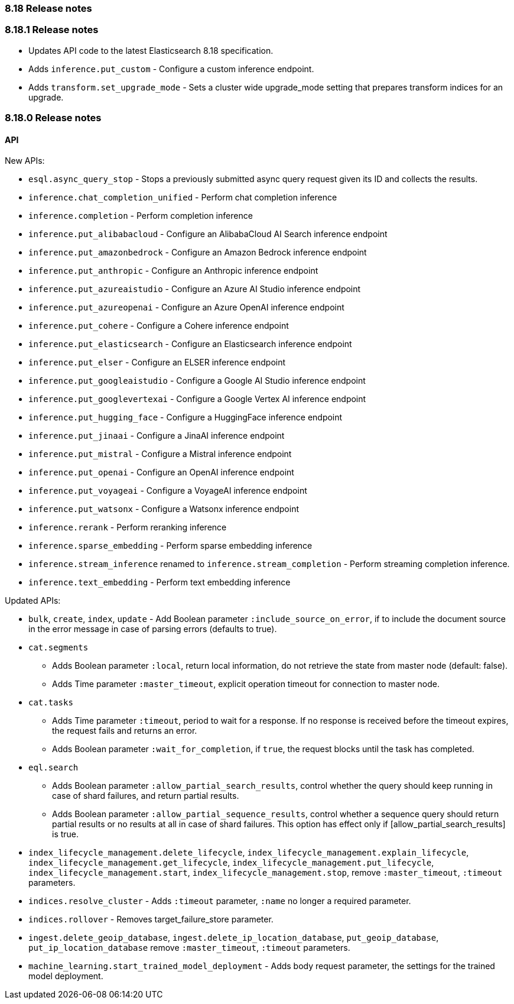 [[release_notes_8_18]]
=== 8.18 Release notes

[discrete]
[[release_notes_8_18_1]]
=== 8.18.1 Release notes

- Updates API code to the latest Elasticsearch 8.18 specification.
- Adds `inference.put_custom` - Configure a custom inference endpoint.
- Adds `transform.set_upgrade_mode` - Sets a cluster wide upgrade_mode setting that prepares transform indices for an upgrade.

[discrete]
[[release_notes_8_18_0]]
=== 8.18.0 Release notes

[discrete]
==== API

New APIs:

* `esql.async_query_stop` - Stops a previously submitted async query request given its ID and collects the results.
* `inference.chat_completion_unified` - Perform chat completion inference
* `inference.completion` - Perform completion inference
* `inference.put_alibabacloud` - Configure an AlibabaCloud AI Search inference endpoint
* `inference.put_amazonbedrock` - Configure an Amazon Bedrock inference endpoint
* `inference.put_anthropic` - Configure an Anthropic inference endpoint
* `inference.put_azureaistudio` - Configure an Azure AI Studio inference endpoint
* `inference.put_azureopenai` - Configure an Azure OpenAI inference endpoint
* `inference.put_cohere` - Configure a Cohere inference endpoint
* `inference.put_elasticsearch` - Configure an Elasticsearch inference endpoint
* `inference.put_elser` - Configure an ELSER inference endpoint
* `inference.put_googleaistudio` - Configure a Google AI Studio inference endpoint
* `inference.put_googlevertexai` - Configure a Google Vertex AI inference endpoint
* `inference.put_hugging_face` - Configure a HuggingFace inference endpoint
* `inference.put_jinaai` - Configure a JinaAI inference endpoint
* `inference.put_mistral` - Configure a Mistral inference endpoint
* `inference.put_openai` - Configure an OpenAI inference endpoint
* `inference.put_voyageai` - Configure a VoyageAI inference endpoint
* `inference.put_watsonx` - Configure a Watsonx inference endpoint
* `inference.rerank` - Perform reranking inference
* `inference.sparse_embedding` - Perform sparse embedding inference
* `inference.stream_inference` renamed to `inference.stream_completion` - Perform streaming completion inference.
* `inference.text_embedding` - Perform text embedding inference


Updated APIs:

* `bulk`, `create`, `index`, `update` - Add Boolean parameter `:include_source_on_error`, if to include the document source in the error message in case of parsing errors (defaults to true).
* `cat.segments`
** Adds  Boolean parameter `:local`, return local information, do not retrieve the state from master node (default: false).
** Adds Time parameter `:master_timeout`, explicit operation timeout for connection to master node.
* `cat.tasks`
** Adds Time parameter `:timeout`, period to wait for a response. If no response is received before the timeout expires, the request fails and returns an error.
** Adds Boolean parameter `:wait_for_completion`, if `true`, the request blocks until the task has completed.
* `eql.search`
** Adds Boolean parameter `:allow_partial_search_results`, control whether the query should keep running in case of shard failures, and return partial results.
** Adds Boolean parameter `:allow_partial_sequence_results`, control whether a sequence query should return partial results or no results at all in case of shard failures. This option has effect only if [allow_partial_search_results] is true.
* `index_lifecycle_management.delete_lifecycle`, `index_lifecycle_management.explain_lifecycle`, `index_lifecycle_management.get_lifecycle`, `index_lifecycle_management.put_lifecycle`, `index_lifecycle_management.start`, `index_lifecycle_management.stop`, remove `:master_timeout`, `:timeout` parameters.
* `indices.resolve_cluster` - Adds `:timeout` parameter, `:name` no longer a required parameter.
* `indices.rollover` - Removes target_failure_store parameter.
* `ingest.delete_geoip_database`, `ingest.delete_ip_location_database`, `put_geoip_database`, `put_ip_location_database` remove `:master_timeout`, `:timeout` parameters.
* `machine_learning.start_trained_model_deployment` - Adds body request parameter, the settings for the trained model deployment.
